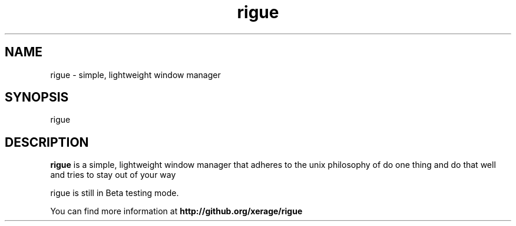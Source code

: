 .TH rigue 1 "7 Sep 2014" "version 0.1"
.SH NAME
rigue - simple, lightweight window manager
.SH SYNOPSIS
rigue
.SH DESCRIPTION
.B rigue 
is a simple, lightweight window manager that adheres
to the unix philosophy of do one thing and do that well and
tries to stay out of your way
.PP
rigue is still in Beta testing mode.
.PP
You can find more information at
.B http://github.org/xerage/rigue
